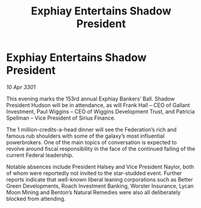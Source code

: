 :PROPERTIES:
:ID:       87efdc57-f019-4eec-b206-b3e1a52b076b
:END:
#+title: Exphiay Entertains Shadow President
#+filetags: :3301:galnet:

* Exphiay Entertains Shadow President

/10 Apr 3301/

This evening marks the 153rd annual Exphiay Bankers’ Ball. Shadow President Hudson will be in attendance, as will Frank Hall – CEO of Gallant Investment, Paul Wiggins – CEO of Wiggins Development Trust, and Patricia Spellman – Vice President of Sirius Finance.  

The 1 million-credits-a-head dinner will see the Federation’s rich and famous rub shoulders with some of the galaxy’s most influential powerbrokers. One of the main topics of conversation is expected to revolve around fiscal responsibility in the face of the continued failing of the current Federal leadership.  

Notable absences include President Halsey and Vice President Naylor, both of whom were reportedly not invited to the star-studded event. Further reports indicate that well-known liberal leaning corporations such as Better Green Developments, Roach Investment Banking, Worster Insurance, Lycan Moon Mining and Benton’s Natural Remedies were also all deliberately blocked from attending.

